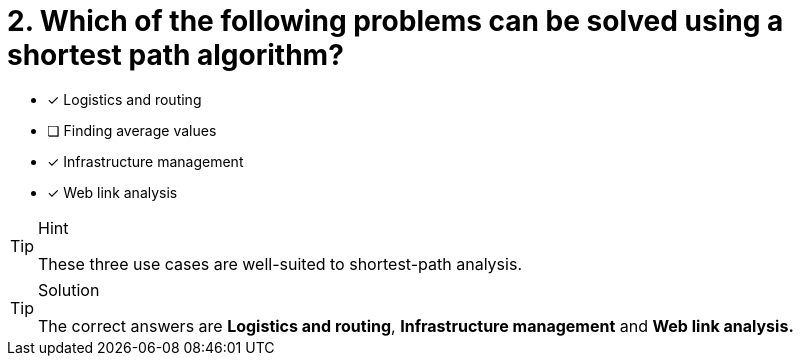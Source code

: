 [.question]
= 2. Which of the following problems can be solved using a shortest path algorithm?

* [x] Logistics and routing
* [ ] Finding average values
* [x] Infrastructure management
* [x] Web link analysis

[TIP,role=hint]
.Hint
====
These three use cases are well-suited to shortest-path analysis.
====

[TIP,role=solution]
.Solution
====
The correct answers are
*Logistics and routing*,
*Infrastructure management*
and
*Web link analysis.*

====
